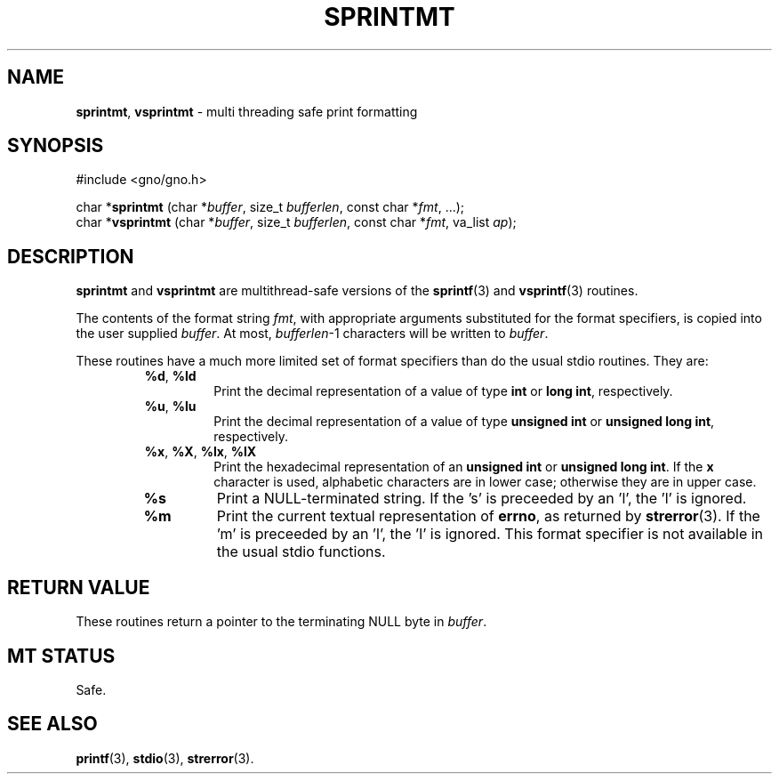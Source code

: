 .\" Man page by Devin Reade.
.\"
.\" $Id: sprintmt.3,v 1.2 1999/01/06 03:44:45 gdr-ftp Exp $
.\"
.TH SPRINTMT 3 "24 October 1998" GNO "Library Routines"
.SH NAME
.BR sprintmt ,
.BR vsprintmt
\- multi threading safe print formatting
.SH SYNOPSIS
#include <gno/gno.h>
.sp 1
char *\fBsprintmt\fR (char *\fIbuffer\fR, size_t \fIbufferlen\fR,
const char *\fIfmt\fR, ...);
.br
char *\fBvsprintmt\fR (char *\fIbuffer\fR, size_t \fIbufferlen\fR,
const char *\fIfmt\fR, va_list \fIap\fR);
.SH DESCRIPTION
.BR sprintmt
and 
.BR vsprintmt
are multithread-safe versions of the
.BR sprintf (3)
and 
.BR vsprintf (3)
routines.
.LP
The contents of the format string
.IR fmt ,
with appropriate arguments substituted for the format specifiers,
is copied into the user supplied
.IR buffer .
At most, 
.IR bufferlen -1
characters will be written to
.IR buffer .
.LP
These routines have a much more limited set of format specifiers than 
do the usual stdio routines.  They are:
.RS
.IP "\fB%d\fR, \fB%ld\fR"
Print the decimal representation of a value of type
.BR "int" 
or
.BR "long int" , 
respectively.
.IP "\fB%u\fR, \fB%lu\fR"
Print the decimal representation of a value of type
.BR "unsigned int" 
or
.BR "unsigned long int" ,
respectively.
.IP "\fB%x\fR, \fB%X\fR, \fB%lx\fR, \fB%lX\fR"
Print the hexadecimal representation of an
.BR "unsigned int"
or 
.BR "unsigned long int" .
If the 
.B x
character is used, alphabetic characters are in lower case; otherwise
they are in upper case.
.IP \fB%s\fR
Print a NULL-terminated string.
If the 's' is preceeded by an 'l', the 'l' is ignored.
.IP \fB%m\fR
Print the current textual representation of
.BR errno ,
as returned by
.BR strerror (3).
If the 'm' is preceeded by an 'l', the 'l' is ignored.
This format specifier is not available in the usual stdio functions.
.RE
.SH RETURN VALUE
These routines return a pointer to the terminating NULL byte in
.IR buffer .
.SH MT STATUS
Safe.
.SH SEE ALSO
.BR printf (3),
.BR stdio (3),
.BR strerror (3).
